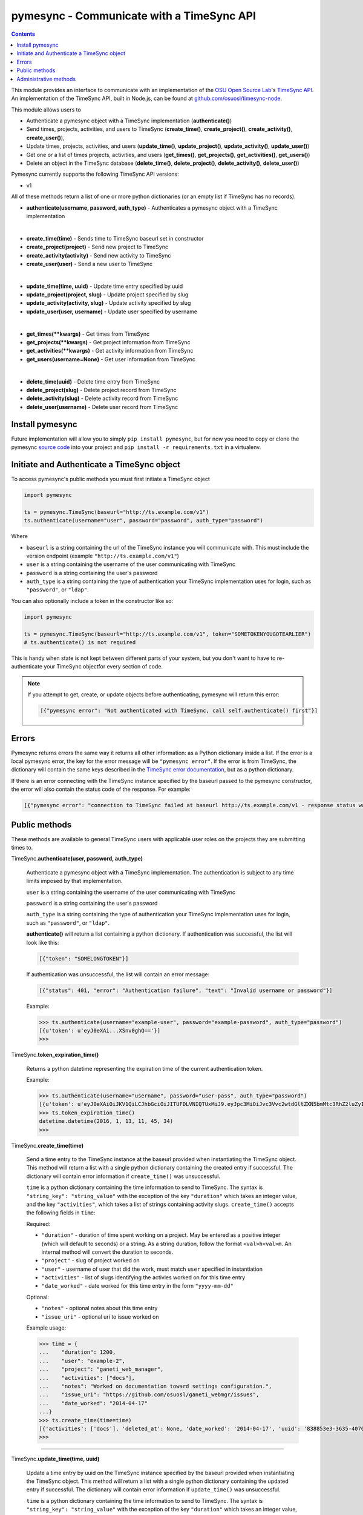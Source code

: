 .. _usage:

pymesync - Communicate with a TimeSync API
==========================================

.. contents::

This module provides an interface to communicate with an implementation of the
`OSU Open Source Lab`_'s `TimeSync API`_. An implementation of the TimeSync API,
built in Node.js, can be found at `github.com/osuosl/timesync-node`_.

This module allows users to

* Authenticate a pymesync object with a TimeSync implementation
  (**authenticate()**)
* Send times, projects, activities, and users to TimeSync (**create_time()**,
  **create_project()**, **create_activity()**, **create_user()**),
* Update times, projects, activities, and users (**update_time()**,
  **update_project()**, **update_activity()**, **update_user()**)
* Get one or a list of times projects, activities, and users (**get_times()**,
  **get_projects()**, **get_activities()**, **get_users()**)
* Delete an object in the TimeSync database (**delete_time()**,
  **delete_project()**, **delete_activity()**, **delete_user()**)

Pymesync currently supports the following TimeSync API versions:

* v1

All of these methods return a list of one or more python dictionaries (or an
empty list if TimeSync has no records).

* **authenticate(username, password, auth_type)** - Authenticates a pymesync
  object with a TimeSync implementation

|

* **create_time(time)** - Sends time to TimeSync baseurl set in
  constructor
* **create_project(project)** - Send new project to TimeSync
* **create_activity(activity)** - Send new activity to TimeSync
* **create_user(user)** - Send a new user to TimeSync

|

* **update_time(time, uuid)** - Update time entry specified by uuid
* **update_project(project, slug)** - Update project specified by slug
* **update_activity(activity, slug)** - Update activity specified by slug
* **update_user(user, username)** - Update user specified by username

|

* **get_times(\**kwargs)** - Get times from TimeSync
* **get_projects(\**kwargs)** - Get project information from TimeSync
* **get_activities(\**kwargs)** - Get activity information from TimeSync
* **get_users(username=None)** - Get user information from TimeSync

|

* **delete_time(uuid)** - Delete time entry from TimeSync
* **delete_project(slug)** - Delete project record from TimeSync
* **delete_activity(slug)** - Delete activity record from TimeSync
* **delete_user(username)** - Delete user record from TimeSync

.. _OSU Open Source Lab: http://www.osuosl.org
.. _TimeSync API: http://timesync.readthedocs.org/en/latest/
.. _github.com/osuosl/timesync-node: https://github.com/osuosl/timesync-node

Install pymesync
----------------

Future implementation will allow you to simply ``pip install pymesync``, but for
now you need to copy or clone the pymesync `source code`_ into your project and
``pip install -r requirements.txt`` in a virtualenv.

.. _source code: https://github.com/osuosl/pymesync

Initiate and Authenticate a TimeSync object
-------------------------------------------

To access pymesync's public methods you must first initiate a TimeSync object

.. code-block:: python

    import pymesync

    ts = pymesync.TimeSync(baseurl="http://ts.example.com/v1")
    ts.authenticate(username="user", password="password", auth_type="password")

Where

* ``baseurl`` is a string containing the url of the TimeSync instance you will
  communicate with. This must include the version endpoint (example
  ``"http://ts.example.com/v1"``)
* ``user`` is a string containing the username of the user communicating with
  TimeSync
* ``password`` is a string containing the user's password
* ``auth_type`` is a string containing the type of authentication your TimeSync
  implementation uses for login, such as ``"password"``, or ``"ldap"``.

You can also optionally include a token in the constructor like so:

.. code-block:: python

  import pymesync

  ts = pymesync.TimeSync(baseurl="http://ts.example.com/v1", token="SOMETOKENYOUGOTEARLIER")
  # ts.authenticate() is not required

This is handy when state is not kept between different parts of your system, but
you don't want to have to re-authenticate your TimeSync objectfor every section
of code.

.. note::

  If you attempt to get, create, or update objects before authenticating,
  pymesync will return this error:

  .. code-block:: python

    [{"pymesync error": "Not authenticated with TimeSync, call self.authenticate() first"}]

Errors
------

Pymesync returns errors the same way it returns all other information: as a
Python dictionary inside a list. If the error is a local pymesync error, the
key for the error message will be ``"pymesync error"``. If the error is from
TimeSync, the dictionary will contain the same keys described in the
`TimeSync error documentation`_, but as a python dictionary.

If there is an error connecting with the TimeSync instance specified by the
baseurl passed to the pymesync constructor, the error will also contain the
status code of the response. For example:

.. code-block:: python

    [{"pymesync error": "connection to TimeSync failed at baseurl http://ts.example.com/v1 - response status was 502"}]

.. _TimeSync error documentation: http://timesync.readthedocs.org/en/latest/draft_errors.html

Public methods
--------------

These methods are available to general TimeSync users with applicable user roles
on the projects they are submitting times to.

TimeSync.\ **authenticate(user, password, auth_type)**

    Authenticate a pymesync object with a TimeSync implementation. The
    authentication is subject to any time limits imposed by that implementation.

    ``user`` is a string containing the username of the user communicating with
    TimeSync

    ``password`` is a string containing the user's password

    ``auth_type`` is a string containing the type of authentication your
    TimeSync implementation uses for login, such as ``"password"``, or
    ``"ldap"``.

    **authenticate()** will return a list containing a python dictionary. If
    authentication was successful, the list will look like this:

    .. code-block:: python

      [{"token": "SOMELONGTOKEN"}]

    If authentication was unsuccessful, the list will contain an error message:

    .. code-block:: python

      [{"status": 401, "error": "Authentication failure", "text": "Invalid username or password"}]

    Example:

    .. code-block:: python

      >>> ts.authenticate(username="example-user", password="example-password", auth_type="password")
      [{u'token': u'eyJ0eXAi...XSnv0ghQ=='}]
      >>>

TimeSync.\ **token_expiration_time()**

    Returns a python datetime representing the expiration time of the current
    authentication token.

    Example:

    .. code-block:: python

      >>> ts.authenticate(username="username", password="user-pass", auth_type="password")
      [{u'token': u'eyJ0eXAiOiJKV1QiLCJhbGciOiJITUFDLVNIQTUxMiJ9.eyJpc3MiOiJvc3Vvc2wtdGltZXN5bmMtc3RhZ2luZyIsInN1YiI6InRlc3QiLCJleHAiOjE0NTI3MTQzMzQwODcsImlhdCI6MTQ1MjcxMjUzNDA4N30=.QP2FbiY3I6e2eN436hpdjoBFbW9NdrRUHbkJ+wr9GK9mMW7/oC/oKnutCwwzMCwjzEx6hlxnGo6/LiGyPBcm3w=='}]
      >>> ts.token_expiration_time()
      datetime.datetime(2016, 1, 13, 11, 45, 34)
      >>>

TimeSync.\ **create_time(time)**

    Send a time entry to the TimeSync instance at the baseurl provided when
    instantiating the TimeSync object. This method will return a list with
    a single python dictionary containing the created entry if successful. The
    dictionary will contain error information if ``create_time()`` was
    unsuccessful.

    ``time`` is a python dictionary containing the time information to send to
    TimeSync. The syntax is ``"string_key": "string_value"`` with the exception
    of the key ``"duration"`` which takes an integer value, and the key
    ``"activities"``, which takes a list of strings containing activity slugs.
    ``create_time()`` accepts the following fields in ``time``:

    Required:

    * ``"duration"`` - duration of time spent working on a project. May be
      entered as a positive integer (which will default to seconds) or a
      string. As a string duration, follow the format ``<val>h<val>m``. An
      internal method will convert the duration to seconds.
    * ``"project"`` - slug of project worked on
    * ``"user"`` - username of user that did the work, must match ``user``
      specified in instantiation
    * ``"activities"`` - list of slugs identifying the activies worked on for
      this time entry
    * ``"date_worked"`` - date worked for this time entry in the form
      ``"yyyy-mm-dd"``

    Optional:

    * ``"notes"`` - optional notes about this time entry
    * ``"issue_uri"`` - optional uri to issue worked on

    Example usage:

    .. code-block:: python

      >>> time = {
      ...    "duration": 1200,
      ...    "user": "example-2",
      ...    "project": "ganeti_web_manager",
      ...    "activities": ["docs"],
      ...    "notes": "Worked on documentation toward settings configuration.",
      ...    "issue_uri": "https://github.com/osuosl/ganeti_webmgr/issues",
      ...    "date_worked": "2014-04-17"
      ...}
      >>> ts.create_time(time=time)
      [{'activities': ['docs'], 'deleted_at': None, 'date_worked': '2014-04-17', 'uuid': '838853e3-3635-4076-a26f-7efr4e60981f', 'notes': 'Worked on documentation toward settings configuration.', 'updated_at': None, 'project': 'ganeti_web_manager', 'user': 'example-2', 'duration': 1200, 'issue_uri': 'https://github.com/osuosl/ganeti_webmgr/issues', 'created_at': '2015-05-23', 'revision': 1}]
      >>>

------------------------------------------

TimeSync.\ **update_time(time, uuid)**

    Update a time entry by uuid on the TimeSync instance specified by the
    baseurl provided when instantiating the TimeSync object. This method will
    return a list with a single python dictionary containing the updated entry
    if successful. The dictionary will contain error information if
    ``update_time()`` was unsuccessful.

    ``time`` is a python dictionary containing the time information to send to
    TimeSync. The syntax is ``"string_key": "string_value"`` with the exception
    of the key ``"duration"`` which takes an integer value, and the key
    ``"activities"``, which takes a list of strings containing activity slugs.
    You only need to send the fields that you want to update.

    ``uuid`` is a string containing the uuid of the time to be updated.

    ``update_time()`` accepts the following fields in ``time``:

    * ``"duration"`` - duration of time spent working on a project. May be
      entered as a positive integer (which will default to seconds) or a
      string. As a string duration, follow the format ``<val>h<val>m``. An
      internal method will convert the duration to seconds.
    * ``"project"`` - slug of project worked on
    * ``"user"`` - username of user that did the work, must match ``user``
      specified in instantiation
    * ``"activities"`` - list of slugs identifying the activies worked on for
      this time entry
    * ``"date_worked"`` - date worked for this time entry in the form
      ``"yyyy-mm-dd"``
    * ``"notes"`` - optional notes about this time entry
    * ``"issue_uri"`` - optional uri to issue worked on

    Example usage:

    .. code-block:: python

      >>> time = {
      ...    "duration": 1900,
      ...    "user": "red-leader",
      ...    "activities": ["hello", "world"],
      ...}
      >>> ts.update_time(time=time, uuid="some-uuid")
      [{'activities': ['hello', 'world'], 'date_worked': '2015-08-07', 'updated_at': '2015-10-18', 'user': 'red-leader', 'duration': 1900, 'deleted_at': None, 'uuid': 'some-uuid', 'notes': None, 'project': ['ganeti'], 'issue_uri': 'https://github.com/osuosl/ganeti_webmgr/issues/56', 'created_at': '2014-06-12', 'revision': 2}]

------------------------------------------

TimeSync.\ **get_times(\**kwargs)**

    Request time entries from the TimeSync instance specified by the baseurl
    provided when instantiating the TimeSync object. The time entries are
    filtered by parameters passed to ``kwargs``. Returns a list of python
    dictionaries containing the time information returned by TimeSync or an
    error message if unsuccessful.

    ``kwargs`` contains the optional query parameters described in the
    `TimeSync documentation`_. If ``kwargs`` is empty, ``get_times()`` will
    return all times in the database. The syntax for each argument is
    ``query=["parameter1", "parameter2"]`` except for the ``uuid`` parameter
    which is ``uuid="uuid-as-string"`` and the ``include_deleted`` and
    ``include_revisions`` parameters which should be set to booleans.

    Currently the valid queries allowed by pymesync are:

    * ``user`` - filter time request by username

      - example: ``user=["username"]``

    * ``project`` - filter time request by project slug

      - example: ``project=["slug"]``

    * ``activity`` - filter time request by activity slug

      - example: ``activity=["slug"]``

    * ``start`` - filter time request by start date

      - example: ``start=["2014-07-23"]``

    * ``end`` - filter time request by end date

      - example: ``end=["2015-07-23"]``

    * ``include_revisions`` - either ``True`` or ``False`` to include
      revisions of times. Defaults to ``False``

      - example: ``include_revisions=True``

    * ``include_deleted`` - either ``True`` or ``False`` to include
      deleted times. Defaults to ``False``

      - example: ``include_deleted=True``

    * ``uuid`` - get specific time entry by time uuid

      - example: ``uuid="someuuid"``

      To get a deleted time by ``uuid``, also add the ``include_deleted``
      parameter.

    Example usage:

    .. code-block:: python

      >>> ts.get_times()
      [{'activities': ['docs', 'planning'], 'date_worked': '2014-04-17', 'updated_at': None, 'user': 'userone', 'duration': 1200, 'deleted_at': None, 'uuid': 'c3706e79-1c9a-4765-8d7f-89b4544cad56', 'notes': 'Worked on documentation.', 'project': ['ganeti-webmgr', 'gwm'], 'issue_uri': 'https://github.com/osuosl/ganeti_webmgr', 'created_at': '2014-04-17', 'revision': 1}, {'activities': ['code', 'planning'], 'date_worked': '2014-04-17', 'updated_at': None, 'user': 'usertwo', 'duration': 1300, 'deleted_at': None, 'uuid': '12345676-1c9a-rrrr-bbbb-89b4544cad56', 'notes': 'Worked on coding', 'project': ['ganeti-webmgr', 'gwm'], 'issue_uri': 'https://github.com/osuosl/ganeti_webmgr', 'created_at': '2014-04-17', 'revision': 1}, {'activities': ['code'], 'date_worked': '2014-04-17', 'updated_at': None, 'user': 'userthree', 'duration': 1400, 'deleted_at': None, 'uuid': '12345676-1c9a-ssss-cccc-89b4544cad56', 'notes': 'Worked on coding', 'project': ['timesync', 'ts'], 'issue_uri': 'https://github.com/osuosl/timesync', 'created_at': '2014-04-17', 'revision': 1}]
      >>>

    .. warning::

      If the ``uuid`` parameter is passed all other parameters will be ignored
      except for ``include_deleted`` and ``include_revisions``. For example,
      ``ts.get_times(uuid="time-entry-uuid", user=["bob"])`` is equivalent to
      ``ts.get_times(uuid="time-entry-uuid")``.

------------------------------------------

TimeSync.\ **delete_time(uuid)**

    Allows the currently authenticated user to delete their own time entry by
    uuid.

    ``uuid`` is a string containing the uuid of the time entry to be deleted.

    **delete_time()** returns a ``[{"status": 200}]`` if successful or an error
    message if unsuccessful.

    Example usage:

    .. code-block:: python

      >>> ts.delete_time(uuid="some-uuid")
      [{"status": 200}]
      >>>

------------------------------------------

TimeSync.\ **get_projects(\**kwargs)**

    Request project entries from the TimeSync instance specified by the baseurl
    provided when instantiating the TimeSync object. The project entries are
    filtered by parameters passed to ``kwargs``. Returns a list of python
    dictionaries containing the project information returned by TimeSync or an
    error message if unsuccessful.

    ``kwargs`` contains the optional query parameters described in the
    `TimeSync documentation`_. If ``kwargs`` is empty, ``get_projects()`` will
    return all projects in the database. The syntax for each argument is
    ``query="parameter"`` or ``bool_query=<boolean>``.

    The optional parameters currently supported by the TimeSync API are:

    * ``slug`` - filter project request by project slug

      - example: ``slug='gwm'``

    * ``include_deleted`` - tell TimeSync whether to include deleted projects in
      request. Default is ``False`` and cannot be combined with a ``slug``.

      - example: ``include_deleted=True``

    * ``include_revisions`` - tell TimeSync whether to include past revisions of
      projects in request. Default is ``False``

      - example: ``include_revisions=True``

    Example usage:

    .. code-block:: python

      >>> ts.get_projects()
      [{'users': {'managers': ['tschuy'], 'spectators': ['tschuy'], 'members': ['patcht', 'tschuy']}, 'uuid': 'a034806c-00db-4fe1-8de8-514575f31bfb', 'deleted_at': None, 'name': 'Ganeti Web Manager', 'updated_at': '2014-07-20', 'created_at': '2014-07-17', 'revision': 4, 'uri': 'https://code.osuosl.org/projects/ganeti-webmgr', 'slugs': ['gwm']}, {'users': {'managers': ['tschuy'], 'spectators': ['tschuy', 'mrsj'], 'members': ['patcht', 'tschuy', 'mrsj']}, 'uuid': 'a034806c-rrrr-bbbb-8de8-514575f31bfb', 'deleted_at': None, 'name': 'TimeSync', 'updated_at': '2014-07-20', 'created_at': '2014-07-17', 'revision': 2, 'uri': 'https://code.osuosl.org/projects/timesync', 'slugs': ['timesync', 'ts']}, {'users': {'managers': ['mrsj'], 'spectators': ['tschuy', 'mrsj'], 'members': ['patcht', 'tschuy', 'mrsj', 'MaraJade', 'thai']}, 'uuid': 'a034806c-ssss-cccc-8de8-514575f31bfb', 'deleted_at': None, 'name': 'pymesync', 'updated_at': '2014-07-20', 'created_at': '2014-07-17', 'revision': 1, 'uri': 'https://code.osuosl.org/projects/pymesync', 'slugs': ['pymesync', 'ps']}]
      >>>

    .. warning::

      Does not accept a ``slug`` combined with ``include_deleted``, but does
      accept any other combination.

------------------------------------------

TimeSync.\ **get_activities(\**kwargs)**

    Request activity entries from the TimeSync instance specified by the baseurl
    provided when instantiating the TimeSync object. The activity entries are
    filtered by parameters passed to ``kwargs``. Returns a list of python
    dictionaries containing the activity information returned by TimeSync or an
    error message if unsuccessful.

    ``kwargs`` contains the optional query parameters described in the
    `TimeSync documentation`_. If ``kwargs`` is empty, ``get_activities()`` will
    return all activities in the database. The syntax for each argument is
    ``query="parameter"`` or ``bool_query=<boolean>``.

    The optional parameters currently supported by the TimeSync API are:

    * ``slug`` - filter activity request by activity slug

      - example: ``slug='code'``

    * ``include_deleted`` - tell TimeSync whether to include deleted activities
      in request. Default is ``False`` and cannot be combined with a ``slug``.

      - example: ``include_deleted=True``

    * ``include_revisions`` - tell TimeSync whether to include past revisions of
      activities in request. Default is ``False``

      - example: ``include_revisions=True``

    Example usage:

    .. code-block:: python

      >>> ts.get_activities()
      [{'uuid': 'adf036f5-3d49-4a84-bef9-062b46380bbf', 'created_at': '2014-04-17', 'updated_at': None, 'name': 'Documentation', 'deleted_at': None, 'slugs': ['docs'], 'revision': 5}, {'uuid': 'adf036f5-3d49-bbbb-rrrr-062b46380bbf', 'created_at': '2014-04-17', 'updated_at': None, 'name': 'Coding', 'deleted_at': None, 'slugs': ['code', 'dev'], 'revision': 1}, {'uuid': 'adf036f5-3d49-cccc-ssss-062b46380bbf', 'created_at': '2014-04-17', 'updated_at': None, 'name': 'Planning', 'deleted_at': None, 'slugs': ['plan', 'prep'], 'revision': 1}]
      >>>

    .. warning::

      Does not accept a ``slug`` combined with ``include_deleted``, but does
      accept any other combination.

------------------------------------------

TimeSync.\ **get_users(username=None)**

    Request user entities from the TimeSync instance specified by the baseurl
    provided when instantiating the TimeSync object. Returns a list of python
    dictionaries containing the user information returned by TimeSync or an
    error message if unsuccessful.

    ``username`` is an optional parameter containing a string of the specific
    username to be retrieved. If ``username`` is not provided, a list containing
    all users will be returned. Defaults to ``None``.

    Example usage:

    .. code-block:: python

      >>> ts.get_users()
      [{'username': 'userone', 'displayname': 'One Is The Loneliest Number', 'admin': False, 'created_at': '2015-02-29', 'active': True, 'deleted_at': None, 'email': 'exampleone@example.com'}, {'username': 'usertwo', 'displayname': 'Two Can Be As Bad As One', 'admin': False, 'created_at': '2015-02-29', 'active': True, 'deleted_at': None, 'email': 'exampletwo@example.com'}, {'username': 'userthree', 'displayname': "Yes It's The Saddest Experience", 'admin': False, 'created_at': '2015-02-29', 'active': True, 'deleted_at': None, 'email': 'examplethree@example.com'}, {'username': 'userfour', 'displayname': "You'll Ever Do", 'admin': False, 'created_at': '2015-02-29', 'active': True, 'deleted_at': None, 'email': 'examplefour@example.com'}]
      >>>

------------------------------------------

.. _TimeSync documentation: http://timesync.readthedocs.org/en/latest/draft_api.html#get-endpoints

Administrative methods
----------------------

These methods are available to TimeSync users with administrative permissions.

TimeSync.\ **create_project(project)**

    Create a project on the TimeSync instance at the baseurl provided when
    instantiating the TimeSync object. This method will return a list with
    a single python dictionary containing the created project if successful. The
    dictionary will contain error information if ``create_project()`` was
    unsuccessful.

    ``project`` is a python dictionary containing the project information to
    send to TimeSync. The syntax is ``"key": "value"`` except for the
    ``"slugs"`` field, which is ``"slugs": ["slug1", "slug2", "slug3"]``.
    ``project`` requires the following fields:

    * ``"uri"``
    * ``"name"``
    * ``"slugs"`` - this must be a list of strings
    * ``"owner"``

    Example usage:

    .. code-block:: python

      >>> project = {
      ...    "uri": "https://code.osuosl.org/projects/timesync",
      ...    "name": "TimeSync API",
      ...    "slugs": ["timesync", "time"],
      ...}
      >>>
      >>> ts.create_project(project=project)
      [{'deleted_at': None, 'uuid': '309eae69-21dc-4538-9fdc-e6892a9c4dd4', 'updated_at': None, 'created_at': '2015-05-23', 'uri': 'https://code.osuosl.org/projects/timesync', 'name': 'TimeSync API', 'revision': 1, 'slugs': ['timesync', 'time'], 'users': {'managers': ['tschuy'], 'spectators': ['tschuy'], 'members': ['patcht', 'tschuy']}}]
      >>>

------------------------------------------

TimeSync.\ **update_project(project, slug)**

    Update an existing project by slug on the TimeSync instance specified by the
    baseurl provided when instantiating the TimeSync object. This method will
    return a list with a single python dictionary containing the updated project
    if successful. The dictionary will contain error information if
    ``update_project()`` was unsuccessful.

    ``project`` is a python dictionary containing the project information to
    send to TimeSync. The syntax is ``"key": "value"`` except for the
    ``"slugs"`` field, which is ``"slugs": ["slug1", "slug2", "slug3"]``.

    ``slug`` is a string containing the slug of the project to be updated.

    If ``"uri"``, ``"name"``, or ``"owner"`` are set to ``""`` (empty string) or
    ``"slugs"`` is set to ``[]`` (empty array), the value will be set to the
    empty string/array.

    You only need to pass the fields you want to update in ``project``.

    ``project`` accepts the following fields:

    * ``"uri"``
    * ``"name"``
    * ``"slugs"`` - this must be a list of strings
    * ``"owner"``

    Example usage:

    .. code-block:: python

      >>> project = {
      ...    "uri": "https://code.osuosl.org/projects/timesync",
      ...    "name": "pymesync",
      ...}
      >>> ts.update_project(project=project, slug="ps")
      [{'users': {'managers': ['tschuy'], 'spectators': ['tschuy'], 'members': ['patcht', 'tschuy']}, 'uuid': '309eae69-21dc-4538-9fdc-e6892a9c4dd4', 'name': 'pymesync', 'updated_at': '2014-04-18', 'created_at': '2014-04-16', 'deleted_at': None, 'revision': 2, 'uri': 'https://code.osuosl.org/projects/timesync', 'slugs': ['ps']}]
      >>>

------------------------------------------

TimeSync.\ **delete_project(slug)**

    Allows the currently authenticated admin user to delete a project record by
    slug.

    ``slug`` is a string containing the slug of the project to be deleted.

    **delete_project()** returns a ``[{"status": 200}]`` if successful or an
    error message if unsuccessful.

    Example usage:

    .. code-block:: python

      >>> ts.delete_project(slug="some-slug")
      [{"status": 200}]
      >>>

------------------------------------------

TimeSync.\ **create_activity(activity)**

    Create an activity on the TimeSync instance at the baseurl provided when
    instantiating the TimeSync object. This method will return a list with
    a single python dictionary containing the created activity if successful.
    The dictionary will contain error information if ``create_activity()`` was
    unsuccessful.

    ``activity`` is a python dictionary containing the activity information to
    send to TimeSync. The syntax is ``"key": "value"``. ``activity`` requires
    the following fields:

    * ``"name"``
    * ``"slug"``

    Example usage:

    .. code-block:: python

      >>> activity = {
      ...    "name": "Quality Assurance/Testing",
      ...    "slug": "qa"
      ...}
      >>> ts.create_activity(activity=activity)
      [{'uuid': 'cfa07a4f-d446-4078-8d73-2f77560c35c0', 'created_at': '2013-07-27', 'updated_at': None, 'deleted_at': None, 'revision': 1, 'slug': 'qa', 'name': 'Quality Assurance/Testing'}]
      >>>

------------------------------------------

TimeSync.\ **update_activity(activity, slug)**

    Update an existing activity by slug on the TimeSync instance specified by
    the baseurl provided when instantiating the TimeSync object. This method
    will return a list with a single python dictionary containing the updated
    activity if successful. The dictionary will contain error information if
    ``update_activity()`` was unsuccessful.

    ``activity`` is a python dictionary containing the activity information to
    send to TimeSync. The syntax is ``"key": "value"``.

    ``slug`` is a string containing the slug of the activity to be updated.

    If ``"name"`` or ``"slug"`` in ``activity`` are set to ``""`` (empty
    string), the value will be set to the empty string.

    You only need to pass the fields you want to update in ``activity``.

    ``activity`` accepts the following fields to update an activity:

    * ``"name"``
    * ``"slug"``

    Example usage:

    .. code-block:: python

      >>> activity = {"name": "Code in the wild"}
      >>> ts.update_activity(activity=activity, slug="ciw")
      [{'uuid': '3cf78d25-411c-4d1f-80c8-a09e5e12cae3', 'created_at': '2014-04-16', 'updated_at': '2014-04-17', 'deleted_at': None, 'revision': 2, 'slug': 'ciw', 'name': 'Code in the wild'}]
      >>>

------------------------------------------

TimeSync.\ **delete_activity(slug)**

    Allows the currently authenticated admin user to delete an activity record
    by slug.

    ``slug`` is a string containing the slug of the activity to be deleted.

    **delete_activity()** returns a ``[{"status": 200}]`` if successful or an
    error message if unsuccessful.

    Example usage:

    .. code-block:: python

      >>> ts.delete_activity(slug="some-slug")
      [{"status": 200}]
      >>>


------------------------------------------

TimeSync.\ **create_user(user)**

    Create a user on the TimeSync instance at the baseurl provided when
    instantiating the TimeSync object. This method will return a list with
    a single python dictionary containing the created user if successful.
    The dictionary will contain error information if ``create_user()`` was
    unsuccessful.

    ``user`` is a python dictionary containing the user information to send to
    TimeSync. The syntax is ``"key": "value"``. ``user`` requires the following
    fields:

    * ``"username"``
    * ``"password"``

    Additionally, the following parameters may be optionally included:

    * ``"displayname"``
    * ``"email"``

    Example usage:

    .. code-block:: python

      >>> user = {
      ...    "username": "example",
      ...    "password": "password",
      ...    "displayname": "X. Ample User",
      ...    "email": "example@example.com"
      ...}
      >>> ts.create_user(user=user)
      [{'username': 'example', 'deleted_at': None, 'displayname': 'X. Ample User', 'admin': False, 'created_at': '2015-05-23', 'active': True, 'email': 'example@example.com'}]
      >>>

------------------------------------------

TimeSync.\ **update_user(user, username)**

    Update an existing user by ``username`` on the TimeSync instance specified
    by the baseurl provided when instantiating the TimeSync object. This method
    will return a list with a single python dictionary containing the updated
    user if successful. The dictionary will contain error information if
    ``update_user()`` was unsuccessful.

    ``user`` is a python dictionary containing the user information to send to
    TimeSync. The syntax is ``"key": "value"``.

    ``username`` is a string containing the username of the user to be updated.

    You only need to pass the fields you want to update in ``user``.

    ``user`` accepts the following fields to update a user object:

    * ``"username"``
    * ``"password"``
    * ``"displayname"``
    * ``"email"``

    Example usage:

    .. code-block:: python

      >>> user = {
      ...    "username": "red-leader",
      ...    "email": "red-leader@yavin.com"
      ...}
      >>> ts.update_user(user=user, username="example")
      [{'username': 'red-leader', 'displayname': 'Mr. Example', 'admin': False, 'created_at': '2015-02-29', 'active': True, 'deleted_at': None, 'email': 'red-leader@yavin.com'}]
      >>>

------------------------------------------

TimeSync.\ **delete_user(username)**

    Allows the currently authenticated admin user to delete a user record by
    username.

    ``username`` is a string containing the username of the user to be deleted.

    **delete_user()** returns a ``[{"status": 200}]`` if successful or an error
    message if unsuccessful.

    Example usage:

    .. code-block:: python

      >>> ts.delete_user(username="username")
      [{"status": 200}]
      >>>

